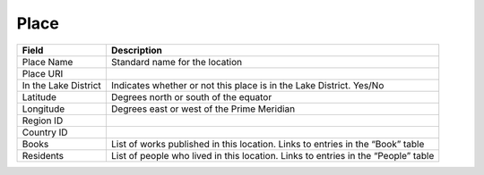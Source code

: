.. _place:

Place
=====



============================  ================================================================================================================
Field                         Description
============================  ================================================================================================================
Place Name                    Standard name for the location
Place URI
In the Lake District          Indicates whether or not this place is in the Lake District. Yes/No
Latitude                      Degrees north or south of the equator
Longitude                     Degrees east or west of the Prime Meridian
Region ID
Country ID
Books                         List of works published in this location. Links to entries in the “Book” table
Residents                     List of people who lived in this location. Links to entries in the “People” table
============================  ================================================================================================================

